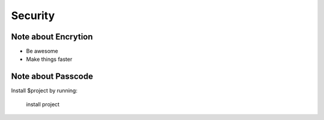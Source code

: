 ========
Security
========



Note about Encrytion
--------

- Be awesome
- Make things faster

Note about Passcode
------------

Install $project by running:

    install project

